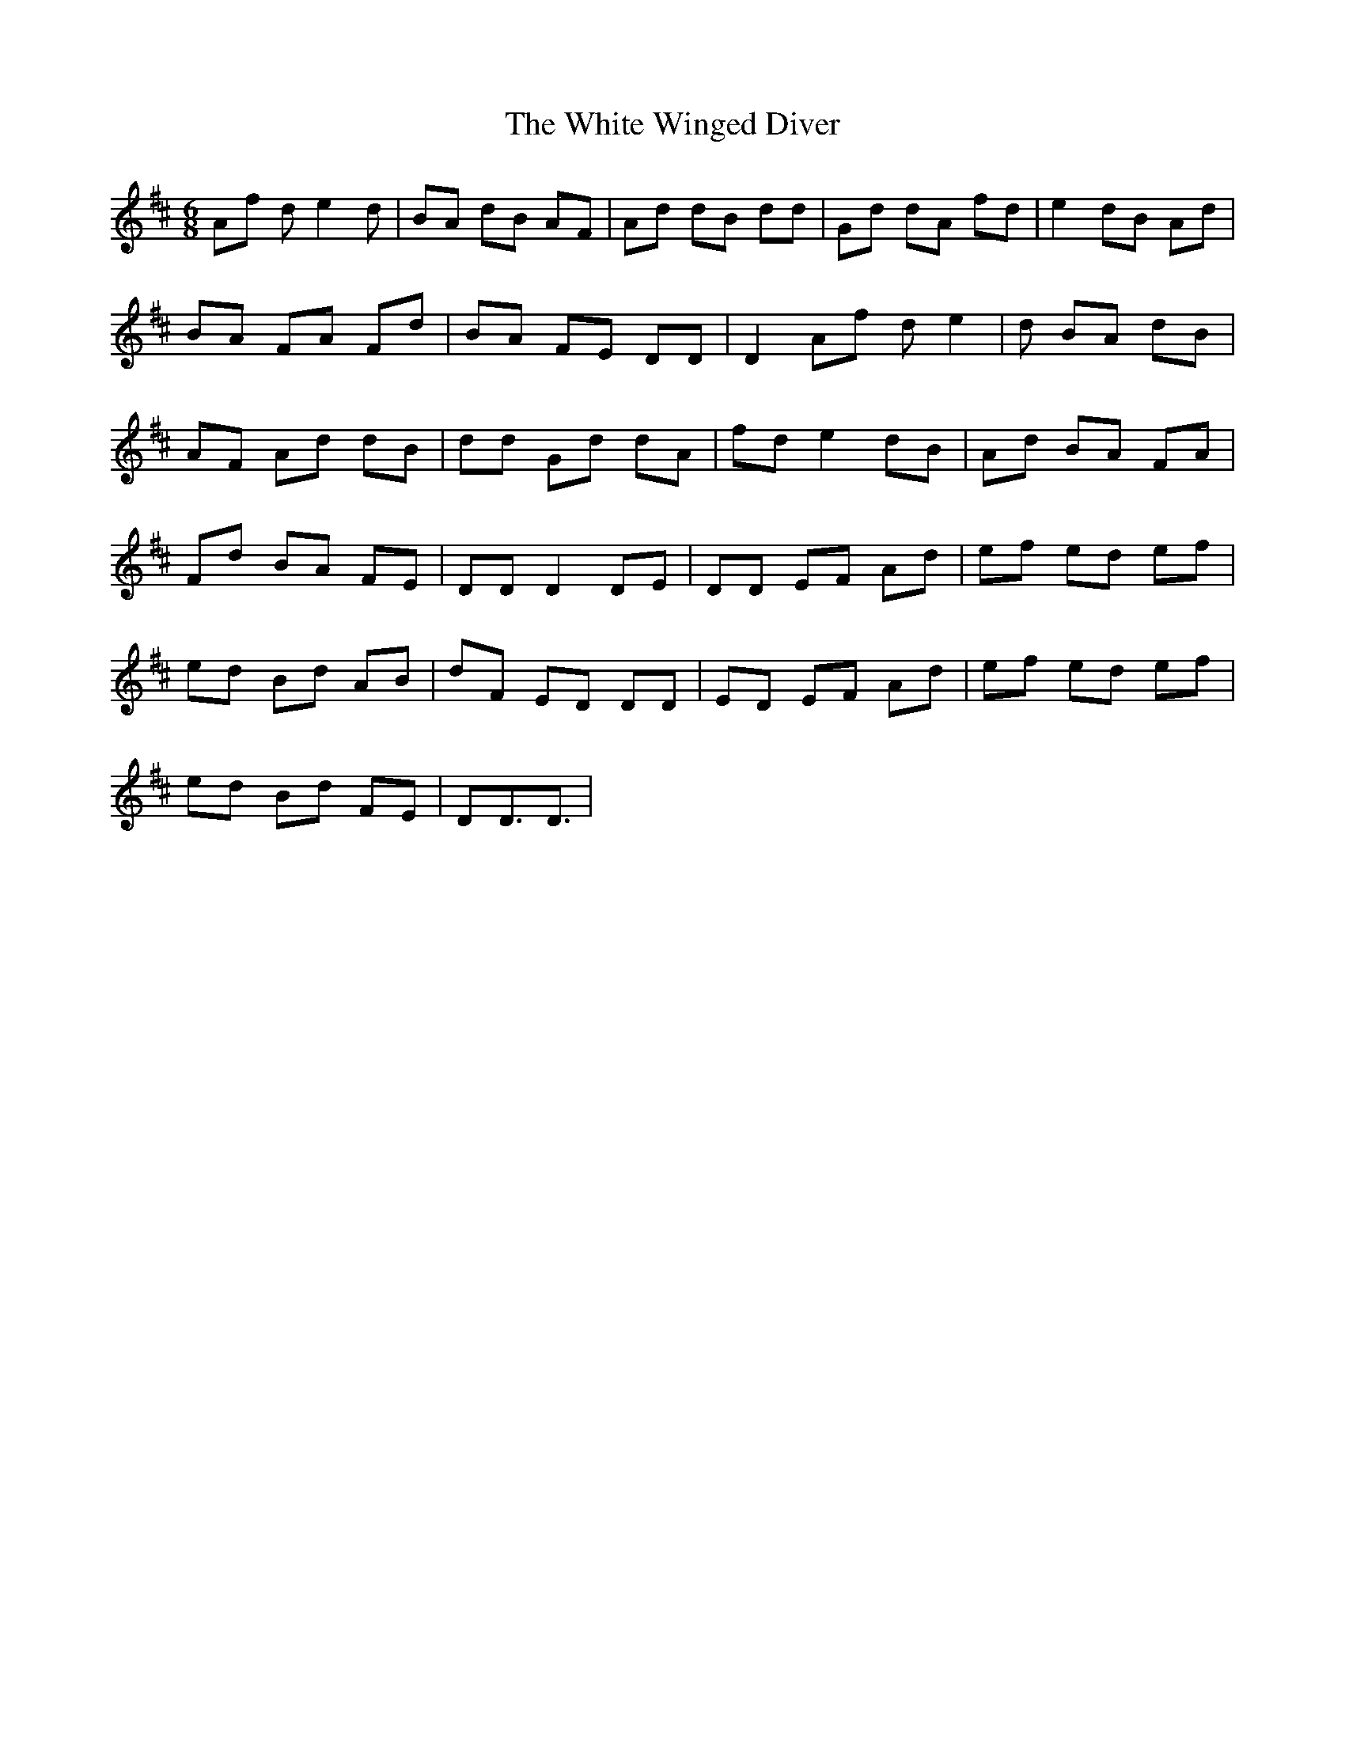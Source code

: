 X: 42785
T: White Winged Diver, The
R: jig
M: 6/8
K: Dmajor
Af de2d|BA dB AF|Ad dB dd|Gd dA fd|e2 dB Ad|
BA FA Fd|BA FE DD|D2 Af de2|d BA dB|
AF Ad dB|dd Gd dA|fd e2 dB|Ad BA FA|
Fd BA FE|DD D2 DE|DD EF Ad|ef ed ef|
ed Bd AB|dF ED DD|ED EF Ad|ef ed ef|
ed Bd FE|DD3/2D3/2|

